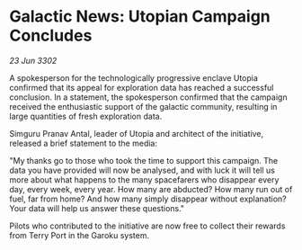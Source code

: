 * Galactic News: Utopian Campaign Concludes

/23 Jun 3302/

A spokesperson for the technologically progressive enclave Utopia confirmed that its appeal for exploration data has reached a successful conclusion. In a statement, the spokesperson confirmed that the campaign received the enthusiastic support of the galactic community, resulting in large quantities of fresh exploration data. 

Simguru Pranav Antal, leader of Utopia and architect of the initiative, released a brief statement to the media: 

"My thanks go to those who took the time to support this campaign. The data you have provided will now be analysed, and with luck it will tell us more about what happens to the many spacefarers who disappear every day, every week, every year. How many are abducted? How many run out of fuel, far from home? And how many simply disappear without explanation? Your data will help us answer these questions." 

Pilots who contributed to the initiative are now free to collect their rewards from Terry Port in the Garoku system.